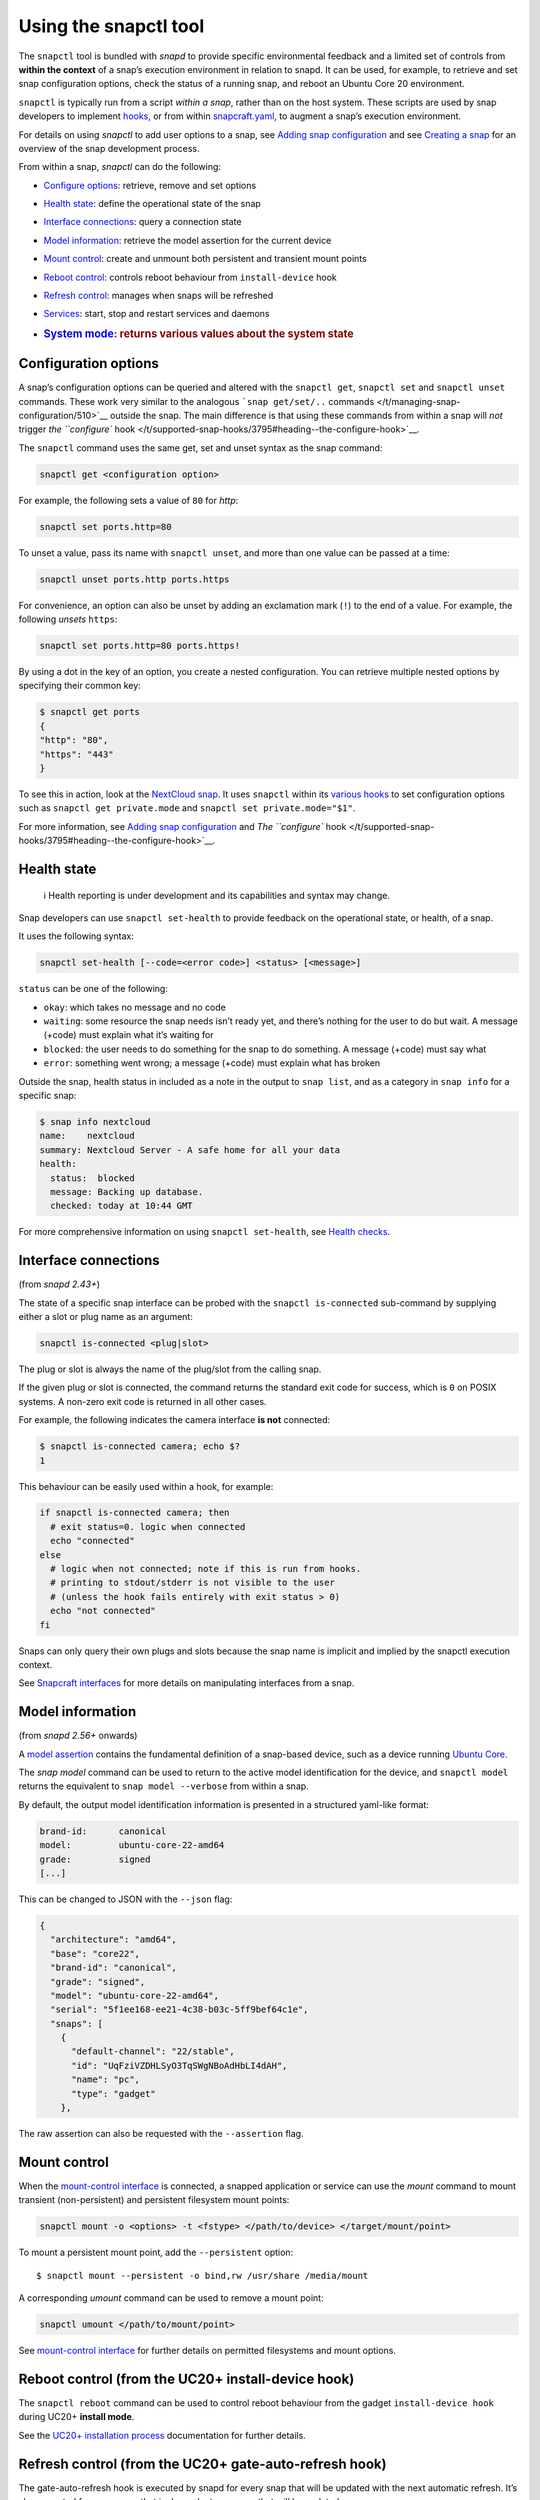 .. 15002.md

.. _using-the-snapctl-tool:

Using the snapctl tool
======================

The ``snapctl`` tool is bundled with *snapd* to provide specific environmental feedback and a limited set of controls from **within the context** of a snap’s execution environment in relation to snapd. It can be used, for example, to retrieve and set snap configuration options, check the status of a running snap, and reboot an Ubuntu Core 20 environment.

``snapctl`` is typically run from a script *within a snap*, rather than on the host system. These scripts are used by snap developers to implement `hooks </t/supported-snap-hooks/3795>`__, or from within `snapcraft.yaml </t/creating-snapcraft-yaml/11666>`__, to augment a snap’s execution environment.

For details on using *snapctl* to add user options to a snap, see `Adding snap configuration </t/adding-snap-configuration/15246>`__ and see `Creating a snap </t/creating-a-snap/6799>`__ for an overview of the snap development process.

From within a snap, *snapctl* can do the following:

-  `Configure options <heading--configuration-options_>`__: retrieve, remove and set options

-  `Health state <heading--health-state_>`__: define the operational state of the snap

-  `Interface connections <heading--interface-connections_>`__: query a connection state

-  `Model information <heading--model_>`__: retrieve the model assertion for the current device

-  `Mount control <heading--mount-control_>`__: create and unmount both persistent and transient mount points

-  `Reboot control <heading--reboot_>`__: controls reboot behaviour from ``install-device`` hook

-  `Refresh control <heading--refresh_>`__: manages when snaps will be refreshed

-  `Services <heading--services_>`__: start, stop and restart services and daemons

-  .. rubric:: `System mode <heading--system-mode_>`__: returns various values about the system state
      :name: system-mode-returns-various-values-about-the-system-state


.. _heading--configuration-options:

Configuration options
---------------------

A snap’s configuration options can be queried and altered with the ``snapctl get``, ``snapctl set`` and ``snapctl unset`` commands. These work very similar to the analogous ```snap get/set/..`` commands </t/managing-snap-configuration/510>`__ outside the snap. The main difference is that using these commands from within a snap will *not* trigger `the ``configure`` hook </t/supported-snap-hooks/3795#heading--the-configure-hook>`__.

The ``snapctl`` command uses the same get, set and unset syntax as the snap command:

.. code:: bash

   snapctl get <configuration option>

For example, the following sets a value of ``80`` for *http*:

.. code:: sh

   snapctl set ports.http=80

To unset a value, pass its name with ``snapctl unset``, and more than one value can be passed at a time:

.. code:: sh

   snapctl unset ports.http ports.https

For convenience, an option can also be unset by adding an exclamation mark (``!``) to the end of a value. For example, the following *unsets* ``https``:

.. code:: sh

   snapctl set ports.http=80 ports.https!

By using a dot in the key of an option, you create a nested configuration. You can retrieve multiple nested options by specifying their common key:

.. code:: bash

   $ snapctl get ports
   {
   "http": "80",
   "https": "443"
   }

To see this in action, look at the `NextCloud snap <https://github.com/nextcloud/nextcloud-snap>`__. It uses ``snapctl`` within its `various hooks <https://github.com/nextcloud/nextcloud-snap/blob/master/src/hooks/utilities/configuration-utilities>`__ to set configuration options such as ``snapctl get private.mode`` and ``snapctl set private.mode="$1"``.

For more information, see `Adding snap configuration </t/adding-snap-configuration/15246>`__ and `The ``configure`` hook </t/supported-snap-hooks/3795#heading--the-configure-hook>`__.


.. _heading--health-state:

Health state
------------

..

   ℹ Health reporting is under development and its capabilities and syntax may change.

Snap developers can use ``snapctl set-health`` to provide feedback on the operational state, or health, of a snap.

It uses the following syntax:

.. code:: bash

   snapctl set-health [--code=<error code>] <status> [<message>]

``status`` can be one of the following:

-  ``okay``: which takes no message and no code
-  ``waiting``: some resource the snap needs isn’t ready yet, and there’s nothing for the user to do but wait. A message (+code) must explain what it’s waiting for
-  ``blocked``: the user needs to do something for the snap to do something. A message (+code) must say what
-  ``error``: something went wrong; a message (+code) must explain what has broken

Outside the snap, health status in included as a note in the output to ``snap list``, and as a category in ``snap info`` for a specific snap:

.. code:: bash

   $ snap info nextcloud
   name:    nextcloud
   summary: Nextcloud Server - A safe home for all your data
   health:
     status:  blocked
     message: Backing up database.
     checked: today at 10:44 GMT

For more comprehensive information on using ``snapctl set-health``, see `Health checks <https://forum.snapcraft.io/t/health-checks/10605>`__.


.. _heading--interface-connections:

Interface connections
---------------------

(from *snapd 2.43+*)

The state of a specific snap interface can be probed with the ``snapctl is-connected`` sub-command by supplying either a slot or plug name as an argument:

.. code:: bash

   snapctl is-connected <plug|slot>

The plug or slot is always the name of the plug/slot from the calling snap.

If the given plug or slot is connected, the command returns the standard exit code for success, which is ``0`` on POSIX systems. A non-zero exit code is returned in all other cases.

For example, the following indicates the camera interface **is not** connected:

.. code:: bash

   $ snapctl is-connected camera; echo $?
   1

This behaviour can be easily used within a hook, for example:

.. code:: bash

   if snapctl is-connected camera; then
     # exit status=0. logic when connected
     echo "connected"
   else
     # logic when not connected; note if this is run from hooks.
     # printing to stdout/stderr is not visible to the user
     # (unless the hook fails entirely with exit status > 0)
     echo "not connected"
   fi

Snaps can only query their own plugs and slots because the snap name is implicit and implied by the snapctl execution context.

See `Snapcraft interfaces </t/snapcraft-interfaces/13123>`__ for more details on manipulating interfaces from a snap.


.. _heading--model:

Model information
-----------------

(from *snapd 2.56+* onwards)

A `model assertion <https://ubuntu.com/core/docs/reference/assertions/model>`__ contains the fundamental definition of a snap-based device, such as a device running `Ubuntu Core <https://ubuntu.com/core/>`__.

The *snap model* command can be used to return to the active model identification for the device, and ``snapctl model`` returns the equivalent to ``snap model --verbose`` from within a snap.

By default, the output model identification information is presented in a structured yaml-like format:

.. code:: yaml

   brand-id:      canonical
   model:         ubuntu-core-22-amd64
   grade:         signed
   [...]

This can be changed to JSON with the ``--json`` flag:

.. code:: json

   {
     "architecture": "amd64",
     "base": "core22",
     "brand-id": "canonical",
     "grade": "signed",
     "model": "ubuntu-core-22-amd64",
     "serial": "5f1ee168-ee21-4c38-b03c-5ff9bef64c1e",
     "snaps": [
       {
         "default-channel": "22/stable",
         "id": "UqFziVZDHLSyO3TqSWgNBoAdHbLI4dAH",
         "name": "pc",
         "type": "gadget"
       },

The raw assertion can also be requested with the ``--assertion`` flag.


.. _heading--mount-control:

Mount control
-------------

When the `mount-control interface </t/the-mount-control-interface/28953/6>`__ is connected, a snapped application or service can use the *mount* command to mount transient (non-persistent) and persistent filesystem mount points:

.. code:: bash

   snapctl mount -o <options> -t <fstype> </path/to/device> </target/mount/point>

To mount a persistent mount point, add the ``--persistent`` option:

::

   $ snapctl mount --persistent -o bind,rw /usr/share /media/mount

A corresponding *umount* command can be used to remove a mount point:

.. code:: bash

   snapctl umount </path/to/mount/point>

See `mount-control interface </t/the-mount-control-interface/28953>`__ for further details on permitted filesystems and mount options.


.. _heading--reboot:

Reboot control (from the UC20+ install-device hook)
---------------------------------------------------

The ``snapctl reboot`` command can be used to control reboot behaviour from the gadget ``install-device hook`` during UC20+ **install mode**.

See the `UC20+ installation process <https://ubuntu.com/core/docs/uc20/installation-process#heading--install-device>`__ documentation for further details.


.. _heading--refresh:

Refresh control (from the UC20+ gate-auto-refresh hook)
-------------------------------------------------------

The gate-auto-refresh hook is executed by snapd for every snap that will be updated with the next automatic refresh. It’s also executed for every snap that is dependent on a snap that will be updated.

This hook is capable of executing the *snapctl refresh* command with 3 specific arguments, ``hold``, ``proceed`` and ``pending``:

This feature is currently considered experimental. See `Refresh control </t/refresh-control/27213>`__ for further details.


.. _heading--refresh-hold:

snapctl refresh –hold
~~~~~~~~~~~~~~~~~~~~~

Requests that snapd does not refresh the calling snap, nor the snaps it depends upon, during the current automatic refresh. A snap can hold its own refresh for up to 90 days and other snaps for up to 48 hours. The command prints an error and returns a non-zero exit status if these deadlines are reached and the refresh can no longer be held.


.. _heading--refresh-proceed:

snapctl refresh –proceed
~~~~~~~~~~~~~~~~~~~~~~~~

Signals to snapd that a refresh can proceed for both the calling snap and the snaps it depends upon. This does not necessarily mean the update will happen, because they may be held by other snaps, and snapd only proceeds with auto-refresh after consulting gate-auto-refresh hooks of all potentially affected snaps.


.. _heading--refresh-pending:

snapctl refresh –pending
~~~~~~~~~~~~~~~~~~~~~~~~

Checks whether the executing snap has a pending refresh, or will be affected by the refresh of its base snap.

The output from ``snapctl refresh --pending`` includes the following details:

-  **pending**: none, inhibited or ready
-  **channel**: tracking-channel
-  **version**: version (only if there is a pending refresh for the snap itself)
-  **revision**: revision (only if there is a pending refresh for the snap itself)
-  **base**: true or false (true if the snap is affected by refresh of its base snap)
-  **restart**: true or false (true if refresh will cause system restart)

The pending output value is set to “none” if there is no pending refresh for the snap and the value is “ready” if there is a pending refresh. A pending value of “inhibited” indicates that the next refresh is inhibited because one or more of the snap’s applications are running. This currently requires the experimental refresh app awareness feature to be enabled (see below).


.. _heading--refresh-control-interface:

The snap-refresh-control interface
----------------------------------

The ``snapctl refresh --proceed`` command can be executed by a snapped application outside of the gate-auto-refresh hook if the snap has the ``snap-refresh-control`` interface and the interface is connected. This enables the snap to trigger an auto-refresh outside of the normal auto-refresh schedule and should be used cautiously.

Please note that the “snapctl refresh” commands cannot be used from hooks other than gate-auto-refresh hook.

If the gate-auto-refresh hook doesn’t invoke “snapctl refresh –proceed” or “snapctl refresh –hold” commands and exits with exit code 0, the refresh proceeds normally as if the hook didn’t exist (except for respecting “inhibited” status if refresh app awareness is in use).

If the hook fails with an error, snapd assumes “hold” as long as the maximum deadline hasn’t been reached.


.. _heading--services:

Services
--------

As with configuration options (see above), snapctl sub-commands for managing services are the same as those used by the snap command. See `Services and daemons </t/services-and-daemons/12601>`__ for further details.

To query the startup and running state of a service, for example, use ``snapctl services <service-name>``:

.. code:: bash

   $ snapctl services nextcloud.mysql
   Service          Startup  Current  Notes
   nextcloud.mysql  enabled  active   -

The ``start``, ``stop`` and ``restart`` snapctl commands can be used to start, stop and restart services:

.. code:: bash

   $ snapctl stop nextcloud.mysql
   $ snapctl services nextcloud.mysql
   Service          Startup  Current   Notes
   nextcloud.mysql  enabled  inactive  -

Services can be enabled and disabled by adding the ``--enable`` argument to *snapctl start* and ``--disable`` to *snapctl stop* respectively:

.. code:: bash

   $ snapctl start nextcloud.myql --enable
   $ snapctl stop nextcloud.mysql --disable

Snaps can only query their own services.


.. _heading--system-mode:

System mode
-----------

The ``snapctl system-mode`` command returns YAML-formatted details about specific system states:

.. code:: bash

   $ snapctl system-mode
   system-mode: install
   seed-loaded: true
   factory: true

The following keys and values can potentially be returned:

-  **system-mode**: ``install``, ``factory-reset``, ``recover``, ``run``\  The current (operational) system mode:

   -  ``install``: denotes the system is installing
   -  ``factory-reset``: a factory reset has been triggered
   -  ``recover``: the system is in *recovery mode*
   -  ``run``: indicates the system has booted normally.This is the only reported system mode on UC16/UC18 system.

   See `Recovery modes </t/recovery-modes/24096#heading--recover>`__ for more details on each mode.

-  **seed-loaded**: ``true`` Set when the installation of seeded snaps for the model has finished.

-  **factory**: ``true``\  Only possible on a `UC20+ <https://ubuntu.com/core/docs/uc20>`__ system in install mode (``system-mode: install``) with the factory image hint set. This value can be used to govern whether factory-only resources may be available. See `Factory image hint <https://ubuntu.com/core/docs/uc20/installation-process#heading--factory>`__ for more details.
